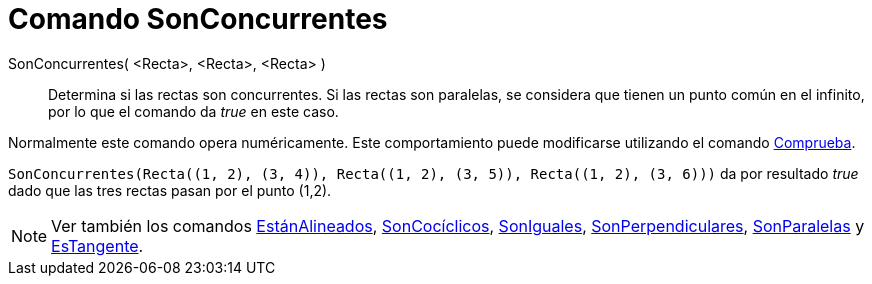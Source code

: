 = Comando SonConcurrentes
:page-en: commands/AreConcurrent
ifdef::env-github[:imagesdir: /es/modules/ROOT/assets/images]

SonConcurrentes( <Recta>, <Recta>, <Recta> )::
  Determina si las rectas son concurrentes. Si las rectas son paralelas, se considera que tienen un punto común en el
  infinito, por lo que el comando da _true_ en este caso.

Normalmente este comando opera numéricamente. Este comportamiento puede modificarse utilizando el comando
xref:/commands/Comprueba.adoc[Comprueba].

[EXAMPLE]
====

`++SonConcurrentes(Recta((1, 2), (3, 4)), Recta((1, 2), (3, 5)), Recta((1, 2), (3, 6)))++` da por resultado _true_ dado
que las tres rectas pasan por el punto (1,2).

====

[NOTE]
====

Ver también los comandos xref:/commands/EstánAlineados.adoc[EstánAlineados],
xref:/commands/SonCocíclicos.adoc[SonCocíclicos], xref:/commands/SonIguales.adoc[SonIguales],
xref:/commands/SonPerpendiculares.adoc[SonPerpendiculares], xref:/commands/SonParalelas.adoc[SonParalelas] y
xref:/commands/EsTangente.adoc[EsTangente].

====
